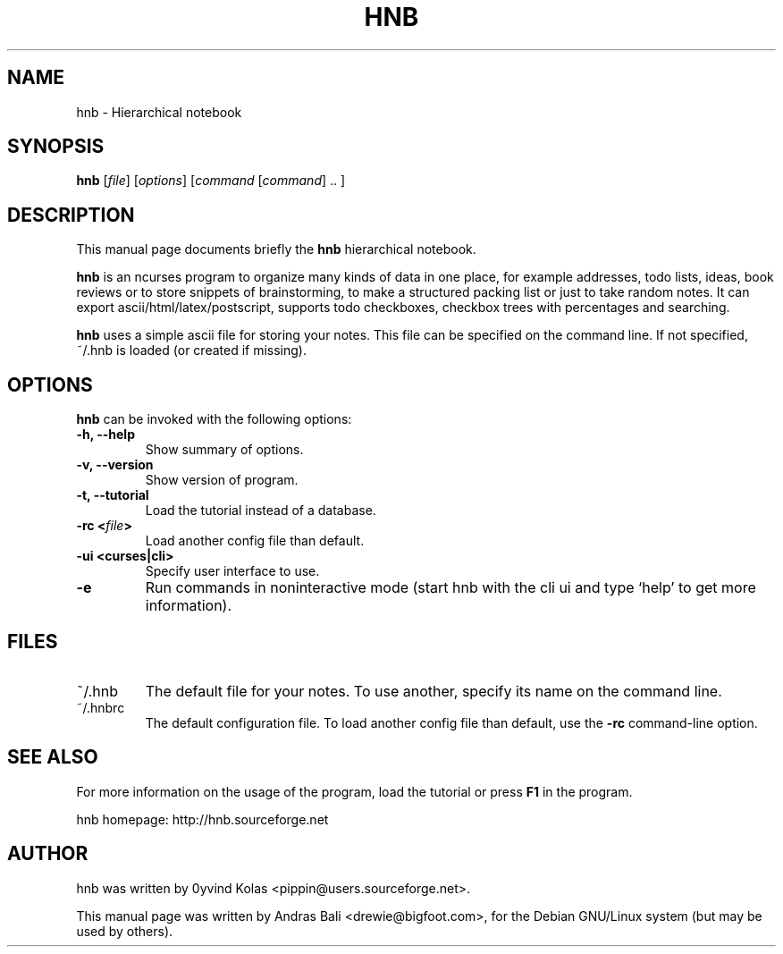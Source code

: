 .TH HNB 1 "MAY 15, 2001"
.SH NAME
hnb \- Hierarchical notebook
.SH SYNOPSIS
.B hnb
[\fIfile\fP]
[\fIoptions\fP]
[\fIcommand\fP [\fIcommand\fP] .. ]
.SH DESCRIPTION
This manual page documents briefly the \fBhnb\fP hierarchical notebook.

\fBhnb\fP is an ncurses program to organize many kinds of data in one place, for
example addresses, todo lists, ideas, book reviews or to store snippets of
brainstorming, to make a structured packing list or just to take random notes. 
It can export ascii/html/latex/postscript, supports todo checkboxes, checkbox
trees with percentages and searching.

\fBhnb\fP uses a simple ascii file for storing your notes. This file can be
specified on the command line. If not specified, ~/.hnb is loaded (or created
if missing).
.SH OPTIONS
\fBhnb\fP can be invoked with the following options:
.TP
.B \-h, \-\-help
Show summary of options.
.TP
.B \-v, \-\-version
Show version of program.
.TP
.B \-t, \-\-tutorial
Load the tutorial instead of a database.
.TP
.B \-rc <\fIfile\fP>
Load another config file than default.
.TP
.B \-ui <curses|cli>
Specify user interface to use.
.TP
.B \-e
Run commands in noninteractive mode (start hnb with the cli ui and type
`help' to get more information).
.SH FILES
.IP ~/.hnb
The default file for your notes. To use another, specify its name on
the command line.

.IP ~/.hnbrc
The default configuration file. To load another config file than default,
use the \fB-rc\fP command-line option.

.SH SEE ALSO
For more information on the usage of the program, load the tutorial or
press \fBF1\fP in the program.

hnb homepage: http://hnb.sourceforge.net
.SH AUTHOR
hnb was written by 0yvind Kolas <pippin@users.sourceforge.net>.

This manual page was written by Andras Bali <drewie@bigfoot.com>,
for the Debian GNU/Linux system (but may be used by others).
